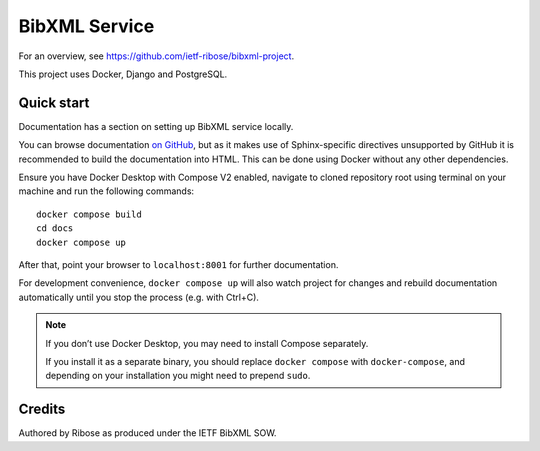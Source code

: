 ==============
BibXML Service
==============

For an overview, see https://github.com/ietf-ribose/bibxml-project.

This project uses Docker, Django and PostgreSQL.


Quick start
-----------

Documentation has a section on setting up BibXML service locally.

You can browse documentation `on GitHub <docs/index.rst>`_,
but as it makes use of Sphinx-specific directives unsupported by GitHub
it is recommended to build the documentation into HTML.
This can be done using Docker without any other dependencies.

Ensure you have Docker Desktop with Compose V2 enabled,
navigate to cloned repository root using terminal on your machine
and run the following commands::

    docker compose build
    cd docs
    docker compose up

After that, point your browser to ``localhost:8001`` for further documentation.

For development convenience, ``docker compose up`` will also watch
project for changes and rebuild documentation automatically
until you stop the process (e.g. with Ctrl+C).

.. note:: If you don’t use Docker Desktop,
          you may need to install Compose separately.

          If you install it as a separate binary,
          you should replace ``docker compose`` with ``docker-compose``,
          and depending on your installation
          you might need to prepend ``sudo``.

Credits
-------

Authored by Ribose as produced under the IETF BibXML SOW.
